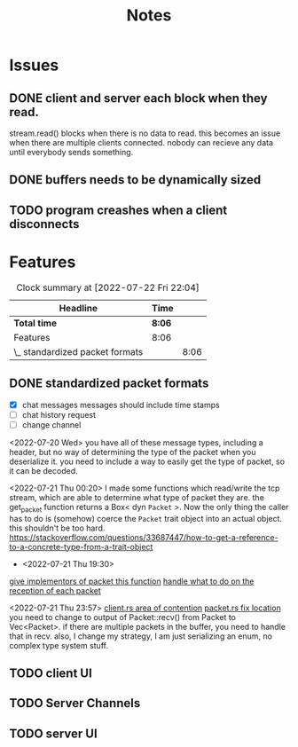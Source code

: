 #+title: Notes
* Issues
** DONE client and server each block when they read.
:LOGBOOK:
CLOCK: [2022-07-20 Wed 16:57]--[2022-07-20 Wed 16:59] =>  0:02
CLOCK: [2022-07-20 Wed 16:00]--[2022-07-20 Wed 16:56] =>  0:56
:END:
 stream.read() blocks when there is no data to read. this becomes an issue when there are multiple clients connected. nobody can recieve any data until everybody sends something.

** DONE buffers needs to be dynamically sized
:LOGBOOK:
CLOCK: [2022-07-20 Wed 16:59]--[2022-07-20 Wed 17:24] =>  0:25
:END:
** TODO program creashes when a client disconnects

* Features
#+BEGIN: clocktable :scope subtree :maxlevel 2
#+CAPTION: Clock summary at [2022-07-22 Fri 22:04]
| Headline                        | Time   |      |
|---------------------------------+--------+------|
| *Total time*                    | *8:06* |      |
|---------------------------------+--------+------|
| Features                        | 8:06   |      |
| \_  standardized packet formats |        | 8:06 |
#+END:

** DONE standardized packet formats
:LOGBOOK:
CLOCK: [2022-07-22 Fri 19:54]--[2022-07-22 Fri 22:03] =>  2:09
CLOCK: [2022-07-22 Fri 19:18]--[2022-07-22 Fri 19:54] =>  0:36
CLOCK: [2022-07-21 Thu 22:26]--[2022-07-21 Thu 23:58] =>  1:32
CLOCK: [2022-07-21 Thu 19:18]--[2022-07-21 Thu 19:32] =>  0:14
CLOCK: [2022-07-20 Wed 23:13]--[2022-07-21 Thu 00:25] =>  1:12
CLOCK: [2022-07-20 Wed 20:45]--[2022-07-20 Wed 23:08] =>  2:23
:END:
- [X] chat messages
  messages should include time stamps
- [ ] chat history request
- [ ] change channel

<2022-07-20 Wed>
you have all of these message types, including a header, but no way of determining the type of the packet when you deserialize it. you need to include a way to easily get the type of packet, so it can be decoded.

<2022-07-21 Thu 00:20>
I made some functions which read/write the tcp stream, which are able to determine what type of packet they are. the get_packet function returns a Box< dyn =Packet= >. Now the only thing the caller has to do is (somehow) coerce the =Packet= trait object into an actual object. this shouldn't be too hard. https://stackoverflow.com/questions/33687447/how-to-get-a-reference-to-a-concrete-type-from-a-trait-object


- <2022-07-21 Thu 19:30>
[[file:src/packet.rs::fn get_header(&self) -> HeaderId;][give implementors of packet this function]]
[[file:src/bin/server.rs::match pkt.get_header(); {][handle what to do on the reception of each packet]]


<2022-07-21 Thu 23:57>
[[file:src/bin/client.rs::let mut inbox = Vec::new();][client.rs area of contention]]
[[file:src/packet.rs::pub fn recv(stream: &mut TcpStream) -> Packet {][packet.rs fix location]]
you need to change to output of Packet::recv() from Packet to Vec<Packet>. if there are multiple packets in the buffer, you need to handle that in recv.
also, I change my strategy, I am just serializing an enum, no complex type system stuff.

** TODO client UI
** TODO Server Channels
** TODO server UI
